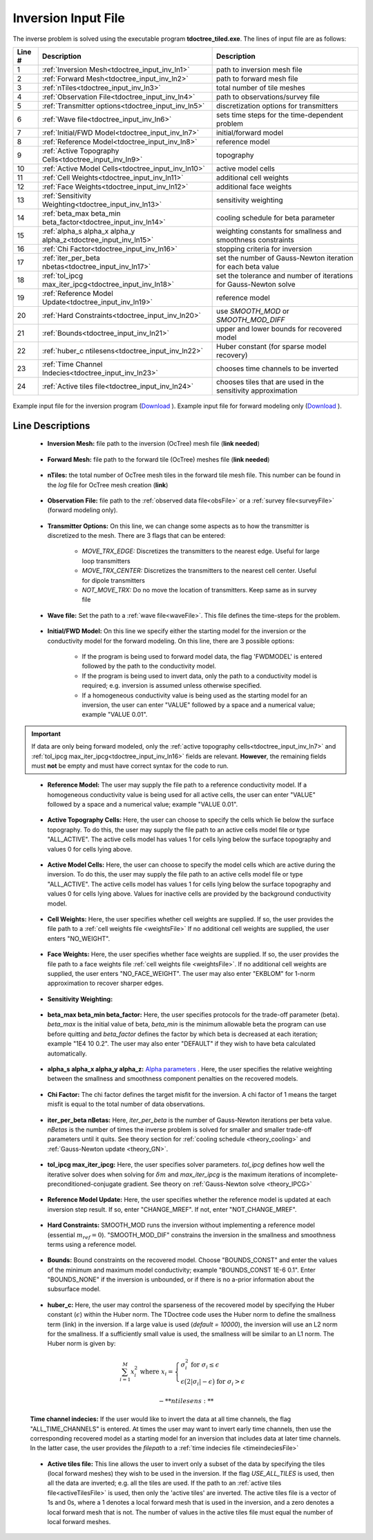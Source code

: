 .. _tdoctree_input_inv:

Inversion Input File
====================

The inverse problem is solved using the executable program **tdoctree_tiled.exe**. The lines of input file are as follows:

.. tabularcolumns:: |L|C|C|

+--------+-------------------------------------------------------------------------+-------------------------------------------------------------------+
| Line # | Description                                                             | Description                                                       |
+========+=========================================================================+===================================================================+
| 1      | :ref:`Inversion Mesh<tdoctree_input_inv_ln1>`                           | path to inversion mesh file                                       |
+--------+-------------------------------------------------------------------------+-------------------------------------------------------------------+
| 2      | :ref:`Forward Mesh<tdoctree_input_inv_ln2>`                             | path to forward mesh file                                         |
+--------+-------------------------------------------------------------------------+-------------------------------------------------------------------+
| 3      | :ref:`nTiles<tdoctree_input_inv_ln3>`                                   | total number of tile meshes                                       |
+--------+-------------------------------------------------------------------------+-------------------------------------------------------------------+
| 4      | :ref:`Observation File<tdoctree_input_inv_ln4>`                         | path to observations/survey file                                  |
+--------+-------------------------------------------------------------------------+-------------------------------------------------------------------+
| 5      | :ref:`Transmitter options<tdoctree_input_inv_ln5>`                      | discretization options for transmitters                           |
+--------+-------------------------------------------------------------------------+-------------------------------------------------------------------+
| 6      | :ref:`Wave file<tdoctree_input_inv_ln6>`                                | sets time steps for the time-dependent problem                    |
+--------+-------------------------------------------------------------------------+-------------------------------------------------------------------+
| 7      | :ref:`Initial/FWD Model<tdoctree_input_inv_ln7>`                        | initial/forward model                                             |
+--------+-------------------------------------------------------------------------+-------------------------------------------------------------------+
| 8      | :ref:`Reference Model<tdoctree_input_inv_ln8>`                          | reference model                                                   |
+--------+-------------------------------------------------------------------------+-------------------------------------------------------------------+
| 9      | :ref:`Active Topography Cells<tdoctree_input_inv_ln9>`                  | topography                                                        |
+--------+-------------------------------------------------------------------------+-------------------------------------------------------------------+
| 10     | :ref:`Active Model Cells<tdoctree_input_inv_ln10>`                      | active model cells                                                |
+--------+-------------------------------------------------------------------------+-------------------------------------------------------------------+
| 11     | :ref:`Cell Weights<tdoctree_input_inv_ln11>`                            | additional cell weights                                           |
+--------+-------------------------------------------------------------------------+-------------------------------------------------------------------+
| 12     | :ref:`Face Weights<tdoctree_input_inv_ln12>`                            | additional face weights                                           |
+--------+-------------------------------------------------------------------------+-------------------------------------------------------------------+
| 13     | :ref:`Sensitivity Weighting<tdoctree_input_inv_ln13>`                   | sensitivity weighting                                             |
+--------+-------------------------------------------------------------------------+-------------------------------------------------------------------+
| 14     | :ref:`beta_max beta_min beta_factor<tdoctree_input_inv_ln14>`           | cooling schedule for beta parameter                               |
+--------+-------------------------------------------------------------------------+-------------------------------------------------------------------+
| 15     | :ref:`alpha_s alpha_x alpha_y alpha_z<tdoctree_input_inv_ln15>`         | weighting constants for smallness and smoothness constraints      |
+--------+-------------------------------------------------------------------------+-------------------------------------------------------------------+
| 16     | :ref:`Chi Factor<tdoctree_input_inv_ln16>`                              | stopping criteria for inversion                                   |
+--------+-------------------------------------------------------------------------+-------------------------------------------------------------------+
| 17     | :ref:`iter_per_beta nbetas<tdoctree_input_inv_ln17>`                    | set the number of Gauss-Newton iteration for each beta value      |
+--------+-------------------------------------------------------------------------+-------------------------------------------------------------------+
| 18     | :ref:`tol_ipcg max_iter_ipcg<tdoctree_input_inv_ln18>`                  | set the tolerance and number of iterations for Gauss-Newton solve |
+--------+-------------------------------------------------------------------------+-------------------------------------------------------------------+
| 19     | :ref:`Reference Model Update<tdoctree_input_inv_ln19>`                  | reference model                                                   |
+--------+-------------------------------------------------------------------------+-------------------------------------------------------------------+
| 20     | :ref:`Hard Constraints<tdoctree_input_inv_ln20>`                        | use *SMOOTH_MOD* or *SMOOTH_MOD_DIFF*                             |
+--------+-------------------------------------------------------------------------+-------------------------------------------------------------------+
| 21     | :ref:`Bounds<tdoctree_input_inv_ln21>`                                  | upper and lower bounds for recovered model                        |
+--------+-------------------------------------------------------------------------+-------------------------------------------------------------------+
| 22     | :ref:`huber_c ntilesens<tdoctree_input_inv_ln22>`                       | Huber constant (for sparse model recovery)                        |
+--------+-------------------------------------------------------------------------+-------------------------------------------------------------------+
| 23     | :ref:`Time Channel Indecies<tdoctree_input_inv_ln23>`                   | chooses time channels to be inverted                              |
+--------+-------------------------------------------------------------------------+-------------------------------------------------------------------+
| 24     | :ref:`Active tiles file<tdoctree_input_inv_ln24>`                       | chooses tiles that are used in the sensitivity approximation      |
+--------+-------------------------------------------------------------------------+-------------------------------------------------------------------+



.. figure:: images/inv_input.png
     :align: center
     :width: 700

     Example input file for the inversion program (`Download <https://github.com/ubcgif/tdoctree/raw/tdoctree_tiled/assets/input_files/tdoctreeinv.inp>`__ ). Example input file for forward modeling only (`Download <https://github.com/ubcgif/tdoctree/raw/tdoctree_tiled/assets/input_files/tdoctreefwd.inp>`__ ).


Line Descriptions
^^^^^^^^^^^^^^^^^

.. _tdoctree_input_inv_ln1:

    - **Inversion Mesh:** file path to the inversion (OcTree) mesh file (**link needed**)

.. _tdoctree_input_inv_ln2:

    - **Forward Mesh:** file path to the forward tile (OcTree) meshes file (**link needed**)

.. _tdoctree_input_inv_ln3:

    - **nTiles:** the total number of OcTree mesh tiles in the forward tile mesh file. This number can be found in the *log* file for OcTree mesh creation (**link**)

.. _tdoctree_input_inv_ln4:

    - **Observation File:** file path to the :ref:`observed data file<obsFile>` or a :ref:`survey file<surveyFile>` (forward modeling only).

.. _tdoctree_input_inv_ln5:
    
    - **Transmitter Options:** On this line, we can change some aspects as to how the transmitter is discretized to the mesh. There are 3 flags that can be entered:

        - *MOVE_TRX_EDGE:* Discretizes the transmitters to the nearest edge. Useful for large loop transmitters
        - *MOVE_TRX_CENTER:* Discretizes the transmitters to the nearest cell center. Useful for dipole transmitters
        - *NOT_MOVE_TRX:* Do no move the location of transmitters. Keep same as in survey file

.. _tdoctree_input_inv_ln6:
    
    - **Wave file:** Set the path to a :ref:`wave file<waveFile>`. This file defines the time-steps for the problem.

.. _tdoctree_input_inv_ln7:

    - **Initial/FWD Model:** On this line we specify either the starting model for the inversion or the conductivity model for the forward modeling. On this line, there are 3 possible options:

        - If the program is being used to forward model data, the flag 'FWDMODEL' is entered followed by the path to the conductivity model.
        - If the program is being used to invert data, only the path to a conductivity model is required; e.g. inversion is assumed unless otherwise specified.
        - If a homogeneous conductivity value is being used as the starting model for an inversion, the user can enter "VALUE" followed by a space and a numerical value; example "VALUE 0.01".


.. important::

    If data are only being forward modeled, only the :ref:`active topography cells<tdoctree_input_inv_ln7>` and :ref:`tol_ipcg max_iter_ipcg<tdoctree_input_inv_ln16>` fields are relevant. **However**, the remaining fields must **not** be empty and must have correct syntax for the code to run.

.. _tdoctree_input_inv_ln8:

    - **Reference Model:** The user may supply the file path to a reference conductivity model. If a homogeneous conductivity value is being used for all active cells, the user can enter "VALUE" followed by a space and a numerical value; example "VALUE 0.01".


.. _tdoctree_input_inv_ln9:

    - **Active Topography Cells:** Here, the user can choose to specify the cells which lie below the surface topography. To do this, the user may supply the file path to an active cells model file or type "ALL_ACTIVE". The active cells model has values 1 for cells lying below the surface topography and values 0 for cells lying above.

.. _tdoctree_input_inv_ln10:

    - **Active Model Cells:** Here, the user can choose to specify the model cells which are active during the inversion. To do this, the user may supply the file path to an active cells model file or type "ALL_ACTIVE". The active cells model has values 1 for cells lying below the surface topography and values 0 for cells lying above. Values for inactive cells are provided by the background conductivity model.

.. _tdoctree_input_inv_ln11:

    - **Cell Weights:** Here, the user specifies whether cell weights are supplied. If so, the user provides the file path to a :ref:`cell weights file <weightsFile>`  If no additional cell weights are supplied, the user enters "NO_WEIGHT".

.. _tdoctree_input_inv_ln12:

    - **Face Weights:** Here, the user specifies whether face weights are supplied. If so, the user provides the file path to a face weights file :ref:`cell weights file <weightsFile>`. If no additional cell weights are supplied, the user enters "NO_FACE_WEIGHT". The user may also enter "EKBLOM" for 1-norm approximation to recover sharper edges.

.. _tdoctree_input_inv_ln13:
    
    - **Sensitivity Weighting:**

.. _tdoctree_input_inv_ln14:

    - **beta_max beta_min beta_factor:** Here, the user specifies protocols for the trade-off parameter (beta). *beta_max* is the initial value of beta, *beta_min* is the minimum allowable beta the program can use before quitting and *beta_factor* defines the factor by which beta is decreased at each iteration; example "1E4 10 0.2". The user may also enter "DEFAULT" if they wish to have beta calculated automatically.

.. _tdoctree_input_inv_ln15:

    - **alpha_s alpha_x alpha_y alpha_z:** `Alpha parameters <http://giftoolscookbook.readthedocs.io/en/latest/content/fundamentals/Alphas.html>`__ . Here, the user specifies the relative weighting between the smallness and smoothness component penalties on the recovered models.

.. _tdoctree_input_inv_ln16:

    - **Chi Factor:** The chi factor defines the target misfit for the inversion. A chi factor of 1 means the target misfit is equal to the total number of data observations.

.. _tdoctree_input_inv_ln17:

    - **iter_per_beta nBetas:** Here, *iter_per_beta* is the number of Gauss-Newton iterations per beta value. *nBetas* is the number of times the inverse problem is solved for smaller and smaller trade-off parameters until it quits. See theory section for :ref:`cooling schedule <theory_cooling>` and :ref:`Gauss-Newton update <theory_GN>`.

.. _tdoctree_input_inv_ln18:

    - **tol_ipcg max_iter_ipcg:** Here, the user specifies solver parameters. *tol_ipcg* defines how well the iterative solver does when solving for :math:`\delta m` and *max_iter_ipcg* is the maximum iterations of incomplete-preconditioned-conjugate gradient. See theory on :ref:`Gauss-Newton solve <theory_IPCG>`

.. _tdoctree_input_inv_ln19:

    - **Reference Model Update:** Here, the user specifies whether the reference model is updated at each inversion step result. If so, enter "CHANGE_MREF". If not, enter "NOT_CHANGE_MREF".

.. _tdoctree_input_inv_ln20:

    - **Hard Constraints:** SMOOTH_MOD runs the inversion without implementing a reference model (essential :math:`m_{ref}=0`). "SMOOTH_MOD_DIF" constrains the inversion in the smallness and smoothness terms using a reference model.

.. _tdoctree_input_inv_ln21:

    - **Bounds:** Bound constraints on the recovered model. Choose "BOUNDS_CONST" and enter the values of the minimum and maximum model conductivity; example "BOUNDS_CONST 1E-6 0.1". Enter "BOUNDS_NONE" if the inversion is unbounded, or if there is no a-prior information about the subsurface model.


.. _tdoctree_input_inv_ln22:

    - **huber_c:** Here, the user may control the sparseness of the recovered model by specifying the Huber constant (:math:`\epsilon`) within the Huber norm. The TDoctree code uses the Huber norm to define the smallness term (link) in the inversion. If a large value is used (*default = 10000*), the inversion will use an L2 norm for the smallness. If a sufficiently small value is used, the smallness will be similar to an L1 norm. The Huber norm is given by:

.. math::
    \sum_{i=1}^M x_i^2 \;\;\;\; \textrm{where} \;\;\;\; x_i = \begin{cases} \sigma_i^2 \;\; \textrm{for} \;\; \sigma_i \leq \epsilon \\ \epsilon \big ( 2 |\sigma_i | - \epsilon \big ) \;\; \textrm{for} \;\; \sigma_i > \epsilon    \end{cases}

    - **ntilesens:**

.. _tdoctree_input_inv_ln23:

    **Time channel indecies:** If the user would like to invert the data at all time channels, the flag "ALL_TIME_CHANNELS" is entered. At times the user may want to invert early time channels, then use the corresponding recovered model as a starting model for an inversion that includes data at later time channels. In the latter case, the user provides the *filepath* to a :ref:`time indecies file <timeindeciesFile>`

.. _tdoctree_input_inv_ln24:

    - **Active tiles file:** This line allows the user to invert only a subset of the data by specifying the tiles (local forward meshes) they wish to be used in the inversion. If the flag *USE_ALL_TILES* is used, then all the data are inverted; e.g. all the tiles are used. If the path to an :ref:`active tiles file<activeTilesFile>` is used, then only the 'active tiles' are inverted. The active tiles file is a vector of 1s and 0s, where a 1 denotes a local forward mesh that is used in the inversion, and a zero denotes a local forward mesh that is not. The number of values in the active tiles file must equal the number of local forward meshes.
